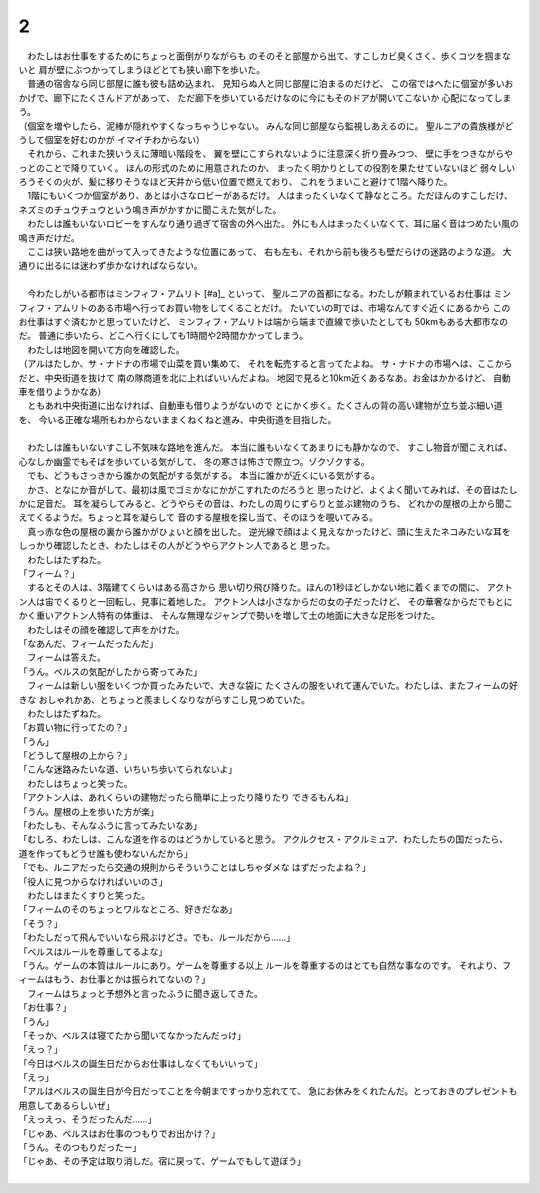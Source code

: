 2
--------------------------------------------------------------------------------

| 　わたしはお仕事をするためにちょっと面倒がりながらも
  のそのそと部屋から出て、すこしカビ臭くさく、歩くコツを掴まないと
  肩が壁にぶつかってしまうほどとても狭い廊下を歩いた。
| 　普通の宿舎なら同じ部屋に誰も彼も詰め込まれ、
  見知らぬ人と同じ部屋に泊まるのだけど、
  この宿ではへたに個室が多いおかげで、廊下にたくさんドアがあって、
  ただ廊下を歩いているだけなのに今にもそのドアが開いてこないか
  心配になってしまう。
| （個室を増やしたら、泥棒が隠れやすくなっちゃうじゃない。
  みんな同じ部屋なら監視しあえるのに。
  聖ルニアの貴族様がどうして個室を好むのかが
  イマイチわからない）
| 　それから、これまた狭いうえに薄暗い階段を、
  翼を壁にこすられないように注意深く折り畳みつつ、
  壁に手をつきながらやっとのことで降りていく。
  ほんの形式のために用意されたのか、
  まったく明かりとしての役割を果たせていないほど
  弱々しいろうそくの火が、髪に移りそうなほど天井から低い位置で燃えており、
  これをうまいこと避けて1階へ降りた。
| 　1階にもいくつか個室があり、あとは小さなロビーがあるだけ。
  人はまったくいなくて静なところ。ただほんのすこしだけ、
  ネズミのチュウチュウという鳴き声がかすかに聞こえた気がした。
| 　わたしは誰もいないロビーをすんなり通り過ぎて宿舎の外へ出た。
  外にも人はまったくいなくて、耳に届く音はつめたい風の鳴き声だけだ。
| 　ここは狭い路地を曲がって入ってきたような位置にあって、
  右も左も、それから前も後ろも壁だらけの迷路のような道。
  大通りに出るには迷わず歩かなければならない。
| 



| 　今わたしがいる都市はミンフィフ・アムリト [#a]_ といって、
  聖ルニアの首都になる。わたしが頼まれているお仕事は
  ミンフィフ・アムリトのある市場へ行ってお買い物をしてくることだけ。
  たいていの町では、市場なんてすぐ近くにあるから
  このお仕事はすぐ済むかと思っていたけど、
  ミンフィフ・アムリトは端から端まで直線で歩いたとしても
  50kmもある大都市なのだ。
  普通に歩いたら、どこへ行くにしても1時間や2時間かかってしまう。
| 　わたしは地図を開いて方向を確認した。
| （アルはたしか、サ・ナドナの市場で山菜を買い集めて、
  それを転売すると言ってたよね。
  サ・ナドナの市場へは、ここからだと、中央街道を抜けて
  南の隊商道を北に上ればいいんだよね。
  地図で見ると10km近くあるなあ。お金はかかるけど、
  自動車を借りようかなあ）
| 　ともあれ中央街道に出なければ、自動車も借りようがないので
  とにかく歩く。たくさんの背の高い建物が立ち並ぶ細い道を、
  今いる正確な場所もわからないままくねくねと進み、中央街道を目指した。
| 



| 　わたしは誰もいないすこし不気味な路地を進んだ。
  本当に誰もいなくてあまりにも静かなので、
  すこし物音が聞こえれば、心なしか幽霊でもそばを歩いている気がして、
  冬の寒さは怖さで際立つ。ゾクゾクする。
| 　でも、どうもさっきから誰かの気配がする気がする。
  本当に誰かが近くにいる気がする。
| 　かさ、となにか音がして、最初は風でゴミかなにかがこすれたのだろうと
  思ったけど、よくよく聞いてみれば、その音はたしかに足音だ。
  耳を凝らしてみると、どうやらその音は、わたしの周りにずらりと並ぶ建物のうち、
  どれかの屋根の上から聞こえてくるようだ。ちょっと耳を凝らして
  音のする屋根を探し当て、そのほうを覗いてみる。
| 　真っ赤な色の屋根の裏から誰かがひょいと顔を出した。
  逆光線で顔はよく見えなかったけど、頭に生えたネコみたいな耳を
  しっかり確認したとき、わたしはその人がどうやらアクトン人であると
  思った。
| 　わたしはたずねた。
| 「フィーム？」
| 　するとその人は、3階建てくらいはある高さから
  思い切り飛び降りた。ほんの1秒ほどしかない地に着くまでの間に、
  アクトン人は宙でくるりと一回転し、見事に着地した。
  アクトン人は小さなからだの女の子だったけど、
  その華奢なからだでもとにかく重いアクトン人特有の体重は、
  そんな無理なジャンプで勢いを増して土の地面に大きな足形をつけた。
| 　わたしはその顔を確認して声をかけた。
| 「なあんだ、フィームだったんだ」
| 　フィームは答えた。
| 「うん。ベルスの気配がしたから寄ってみた」
| 　フィームは新しい服をいくつか買ったみたいで、大きな袋に
  たくさんの服をいれて運んでいた。わたしは、またフィームの好きな
  おしゃれかあ、とちょっと羨ましくなりながらすこし見つめていた。
| 　わたしはたずねた。
| 「お買い物に行ってたの？」
| 「うん」
| 「どうして屋根の上から？」
| 「こんな迷路みたいな道、いちいち歩いてられないよ」
| 　わたしはちょっと笑った。
| 「アクトン人は、あれくらいの建物だったら簡単に上ったり降りたり
  できるもんね」
| 「うん。屋根の上を歩いた方が楽」
| 「わたしも、そんなふうに言ってみたいなあ」
| 「むしろ、わたしは、こんな道を作るのはどうかしていると思う。
  アクルクセス・アクルミュア、わたしたちの国だったら、
  道を作ってもどうせ誰も使わないんだから」
| 「でも、ルニアだったら交通の規則からそういうことはしちゃダメな
  はずだったよね？」
| 「役人に見つからなければいいのさ」
| 　わたしはまたくすりと笑った。
| 「フィームのそのちょっとワルなところ、好きだなあ」
| 「そう？」
| 「わたしだって飛んでいいなら飛ぶけどさ。でも、ルールだから……」
| 「ベルスはルールを尊重してるよな」
| 「うん。ゲームの本質はルールにあり。ゲームを尊重する以上
  ルールを尊重するのはとても自然な事なのです。
  それより、フィームはもう、お仕事とかは振られてないの？」
| 　フィームはちょっと予想外と言ったふうに聞き返してきた。
| 「お仕事？」
| 「うん」
| 「そっか、ベルスは寝てたから聞いてなかったんだっけ」
| 「えっ？」
| 「今日はベルスの誕生日だからお仕事はしなくてもいいって」
| 「えっ」
| 「アルはベルスの誕生日が今日だってことを今朝まですっかり忘れてて、
  急にお休みをくれたんだ。とっておきのプレゼントも用意してあるらしいぜ」
| 「えっえっ、そうだったんだ……」
| 「じゃあ、ベルスはお仕事のつもりでお出かけ？」
| 「うん。そのつもりだったー」
| 「じゃあ、その予定は取り消しだ。宿に戻って、ゲームでもして遊ぼう」
| 
